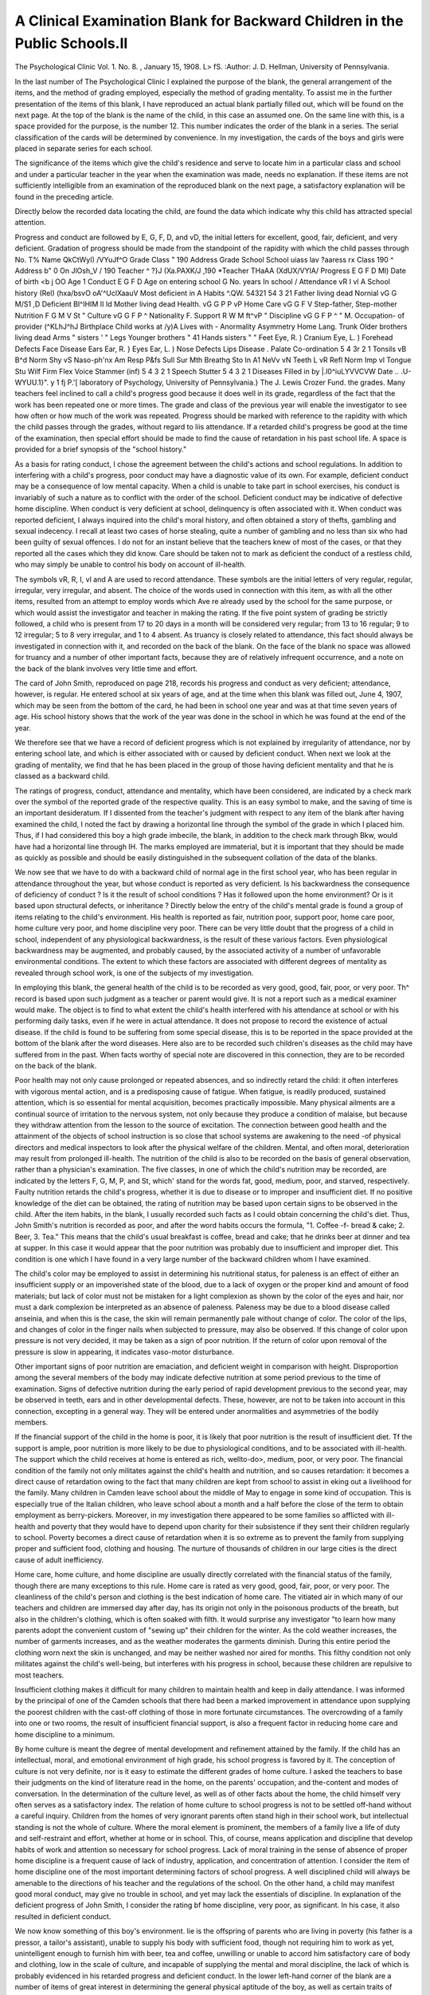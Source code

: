 A Clinical Examination Blank for Backward Children in the Public Schools.II
===========================================================================

The Psychological Clinic
Vol. 1. No. 8. , January 15, 1908.
L> fS.
:Author:  J. D. Hellman,
University of Pennsylvania.

In the last number of The Psychological Clinic I explained the purpose of the blank, the general arrangement of the
items, and the method of grading employed, especially the method
of grading mentality. To assist me in the further presentation
of the items of this blank, I have reproduced an actual blank
partially filled out, which will be found on the next page.
At the top of the blank is the name of the child, in this case
an assumed one. On the same line with this, is a space provided
for the purpose, is the number 12. This number indicates the
order of the blank in a series. The serial classification of the
cards will be determined by convenience. In my investigation,
the cards of the boys and girls were placed in separate series for
each school.

The significance of the items which give the child's residence
and serve to locate him in a particular class and school and under
a particular teacher in the year when the examination was made,
needs no explanation. If these items are not sufficiently intelligible from an examination of the reproduced blank on the next
page, a satisfactory explanation will be found in the preceding
article.

Directly below the recorded data locating the child, are
found the data which indicate why this child has attracted special
attention.

Progress and conduct are followed by E, G, F, D, and vD,
the initial letters for excellent, good, fair, deficient, and very
deficient. Gradation of progress should be made from the
standpoint of the rapidity with which the child passes through
No. T% Name QkCtWyI) /VYuJf^O
Grade Class " 190 Address
Grade
School
School
uiass lav ?aaress rx
\ Class 190 ^ Address b" 0 On \ JlOsh_V
/ 190 Teacher ^
?\}J (Xa.PAXK/J ,190 *\ Teacher THaAA (XdUX/VYlA/
Progress E G F D Ml) Date of birth <b j OO Age 1
Conduct E G F D Age on entering school G No. years In school /
Attendance vR I vl A School history (Rel) (hxa/bsvO oA'^UclXaauV
Most deficient in A
Habits ^.QW.
54321 54 3 21
Father living dead Nornial vG G M/S1 ,D Deficient Bl^IHIM II Id
Mother living dead Health. vG G P P vP Home Care vG G F V
Step-father, Step-mother Nutrition F G M V St " Culture vG G F P ^
Nationality F. Support R W M ft^vP " Discipline vG G F P ^
" M. Occupation- of provider (^KLhJ^hJ
Birthplace Child works at /y)A
Lives with - Anormality Asymmetry
Home Lang. Trunk
Older brothers living dead Arms
" sisters ' " Legs
Younger brothers " 41 Hands
sisters " " Feet
Eye, R. ) Cranium
Eye, L. ) Forehead
Defects Face
Disease Ears
Ear, R. } Eyes
Ear, L. ) Nose
Defects Lips
Disease . Palate
Co-ordination 5 4 3r 2 1 Tonsils
vB B^d Norm Shy vS Naso-ph'nx
Am Resp P&fs Sull Sur Mth Breathg
Sto In A1 NeVv vN Teeth
\L
vR Refl Norm Imp vl Tongue
Stu Wilf Firm Flex Voice
Stammer (inf) 5 4 3 2 1 Speech
Stutter 5 4 3 2 1 Diseases
Filled in by |.l0^iuLYVVCVW Date .. .U-WYUU.1}". y 1 fj P.'[
laboratory of Psychology, University of Pennsylvania.}
The J. Lewis Crozer Fund.
the grades. Many teachers feel inclined to call a child's progress
good because it does well in its grade, regardless of the fact that
the work has been repeated one or more times. The grade and class
of the previous year will enable the investigator to see how often
or how much of the work was repeated. Progress should be
marked with reference to the rapidity with which the child passes
through the grades, without regard to liis attendance.
If a retarded child's progress be good at the time of the examination, then special effort should be made to find the cause
of retardation in his past school life. A space is provided for a
brief synopsis of the "school history."

As a basis for rating conduct, I chose the agreement between
the child's actions and school regulations. In addition to interfering with a child's progress, poor conduct may have a diagnostic
value of its own. For example, deficient conduct may be a consequence of low mental capacity. When a child is unable to take
part in school exercises, his conduct is invariably of such a nature
as to conflict with the order of the school. Deficient conduct may
be indicative of defective home discipline. When conduct is very
deficient at school, delinquency is often associated with it. When
conduct was reported deficient, I always inquired into the child's
moral history, and often obtained a story of thefts, gambling and
sexual indecency. I recall at least two cases of horse stealing,
quite a number of gambling and no less than six who had been
guilty of sexual offences. I do not for an instant believe that the
teachers knew of most of the cases, or that they reported all the
cases which they did know. Care should be taken not to mark as
deficient the conduct of a restless child, who may simply be unable
to control his body on account of ill-health.

The symbols vR, R, I, vl and A are used to record attendance. These symbols are the initial letters of very regular,
regular, irregular, very irregular, and absent. The choice of the
words used in connection with this item, as with all the other
items, resulted from an attempt to employ words which Ave re
already used by the school for the same purpose, or which would
assist the investigator and teacher in making the rating. If the
five point system of grading be strictly followed, a child who is
present from 17 to 20 days in a month will be considered very
regular; from 13 to 16 regular; 9 to 12 irregular; 5 to 8 very
irregular, and 1 to 4 absent. As truancy is closely related to
attendance, this fact should always be investigated in connection
with it, and recorded on the back of the blank. On the face of
the blank no space was allowed for truancy and a number of
other important facts, because they are of relatively infrequent
occurrence, and a note on the back of the blank involves very
little time and effort.

The card of John Smith, reproduced on page 218, records
his progress and conduct as very deficient; attendance, however,
is regular. He entered school at six years of age, and at the time
when this blank was filled out, June 4, 1907, which may be seen
from the bottom of the card, he had been in school one year and
was at that time seven years of age. His school history shows
that the work of the year was done in the school in which he was
found at the end of the year.

We therefore see that we have a record of deficient progress
which is not explained by irregularity of attendance, nor by
entering school late, and which is either associated with or caused
by deficient conduct. When next we look at the grading of
mentality, we find that he has been placed in the group of those
having deficient mentality and that he is classed as a backward
child.

The ratings of progress, conduct, attendance and mentality,
which have been considered, are indicated by a check mark over
the symbol of the reported grade of the respective quality. This
is an easy symbol to make, and the saving of time is an important
desideratum. If I dissented from the teacher's judgment with
respect to any item of the blank after having examined the child,
I noted the fact by drawing a horizontal line through the symbol
of the grade in which I placed him. Thus, if I had considered
this boy a high grade imbecile, the blank, in addition to the
check mark through Bkw, would have had a horizontal line
through IH. The marks employed are immaterial, but it is important that they should be made as quickly as possible and should
be easily distinguished in the subsequent collation of the data of
the blanks.

We now see that we have to do with a backward child of
normal age in the first school year, who has been regular in attendance throughout the year, but whose conduct is reported as
very deficient. Is his backwardness the consequence of deficiency
of conduct ? Is it the result of school conditions ? Has it followed upon the home environment? Or is it based upon structural defects, or inheritance ?
Directly below the entry of the child's mental grade is found
a group of items relating to the child's environment. His health
is reported as fair, nutrition poor, support poor, home care poor,
home culture very poor, and home discipline very poor. There
can be very little doubt that the progress of a child in school,
independent of any physiological backwardness, is the result of
these various factors. Even physiological backwardness may be
augmented, and probably caused, by the associated activity of a
number of unfavorable environmental conditions. The extent to
which these factors are associated with different degrees of mentality as revealed through school work, is one of the subjects of
my investigation.

In employing this blank, the general health of the child is
to be recorded as very good, good, fair, poor, or very poor. Th^
record is based upon such judgment as a teacher or parent would
give. It is not a report such as a medical examiner would make.
The object is to find to what extent the child's health interfered
with his attendance at school or with his performing daily tasks,
even if he were in actual attendance. It does not propose to
record the existence of actual disease. If the child is found to be
suffering from some special disease, this is to be reported in the
space provided at the bottom of the blank after the word diseases.
Here also are to be recorded such children's diseases as the child
may have suffered from in the past. When facts worthy of
special note are discovered in this connection, they are to be
recorded on the back of the blank.

Poor health may not only cause prolonged or repeated
absences, and so indirectly retard the child: it often interferes
with vigorous mental action, and is a predisposing cause of
fatigue. When fatigue, is readily produced, sustained attention,
which is so essential for mental acquisition, becomes practically
impossible. Many physical ailments are a continual source of
irritation to the nervous system, not only because they produce a
condition of malaise, but because they withdraw attention from
the lesson to the source of excitation. The connection between
good health and the attainment of the objects of school instruction is so close that school systems are awakening to the need -of
physical directors and medical inspectors to look after the physical welfare of the children. Mental, and often moral, deterioration may result from prolonged ill-health.
The nutrition of the child is also to be recorded on the basis
of general observation, rather than a physician's examination.
The five classes, in one of which the child's nutrition may be
recorded, are indicated by the letters F, G, M, P, and St, which'
stand for the words fat, good, medium, poor, and starved, respectively. Faulty nutrition retards the child's progress, whether it
is due to disease or to improper and insufficient diet. If no positive knowledge of the diet can be obtained, the rating of nutrition
may be based upon certain signs to be observed in the child.
After the item habits, in the blank, I usually recorded such facts
as I could obtain concerning the child's diet. Thus, John Smith's
nutrition is recorded as poor, and after the word habits occurs
the formula, "1. Coffee -f- bread & cake; 2. Beer, 3. Tea." This
means that the child's usual breakfast is coffee, bread and cake;
that he drinks beer at dinner and tea at supper. In this case
it would appear that the poor nutrition was probably due to
insufficient and improper diet. This condition is one which I
have found in a very large number of the backward children
whom I have examined.

The child's color may be employed to assist in determining
his nutritional status, for paleness is an effect of either an insufficient supply or an impoverished state of the blood, due to a lack
of oxygen or the proper kind and amount of food materials; but
lack of color must not be mistaken for a light complexion as
shown by the color of the eyes and hair, nor must a dark complexion be interpreted as an absence of paleness.
Paleness may be due to a blood disease called anseinia, and
when this is the case, the skin will remain permanently pale without change of color. The color of the lips, and changes of color
in the finger nails when subjected to pressure, may also be
observed. If this change of color upon pressure is not very
decided, it may be taken as a sign of poor nutrition. If the
return of color upon removal of the pressure is slow in appearing,
it indicates vaso-motor disturbance.

Other important signs of poor nutrition are emaciation, and
deficient weight in comparison with height. Disproportion among
the several members of the body may indicate defective nutrition
at some period previous to the time of examination. Signs of
defective nutrition during the early period of rapid development
previous to the second year, may be observed in teeth, ears and in
other developmental defects. These, however, are not to be taken
into account in this connection, excepting in a general way. They
will be entered under anormalities and asymmetries of the bodily
members.

If the financial support of the child in the home is poor, it is
likely that poor nutrition is the result of insufficient diet. Tf
the support is ample, poor nutrition is more likely to be due to
physiological conditions, and to be associated with ill-health. The
support which the child receives at home is entered as rich, wellto-do>, medium, poor, or very poor. The financial condition of
the family not only militates against the child's health and nutrition, and so causes retardation: it becomes a direct cause of
retardation owing to the fact that many children are kept from
school to assist in eking out a livelihood for the family. Many
children in Camden leave school about the middle of May to
engage in some kind of occupation. This is especially true of the
Italian children, who leave school about a month and a half before
the close of the term to obtain employment as berry-pickers.
Moreover, in my investigation there appeared to be some families
so afflicted with ill-health and poverty that they would have to
depend upon charity for their subsistence if they sent their children regularly to school. Poverty becomes a direct cause of
retardation when it is so extreme as to prevent the family from
supplying proper and sufficient food, clothing and housing. The
nurture of thousands of children in our large cities is the direct
cause of adult inefficiency.

Home care, home culture, and home discipline are usually
directly correlated with the financial status of the family, though
there are many exceptions to this rule. Home care is rated as
very good, good, fair, poor, or very poor. The cleanliness of the
child's person and clothing is the best indication of home care.
The vitiated air in which many of our teachers and children are
immersed day after day, has its origin not only in the poisonous
products of the breath, but also in the children's clothing, which
is often soaked with filth. It would surprise any investigator "to
learn how many parents adopt the convenient custom of "sewing
up" their children for the winter. As the cold weather increases,
the number of garments increases, and as the weather moderates
the garments diminish. During this entire period the clothing
worn next the skin is unchanged, and may be neither washed nor
aired for months. This filthy condition not only militates against
the child's well-being, but interferes with his progress in school,
because these children are repulsive to most teachers.

Insufficient clothing makes it difficult for many children to
maintain health and keep in daily attendance. I was informed
by the principal of one of the Camden schools that there had been
a marked improvement in attendance upon supplying the poorest
children with the cast-off clothing of those in more fortunate circumstances.
The overcrowding of a family into one or two rooms,
the result of insufficient financial support, is also a frequent
factor in reducing home care and home discipline to a minimum.

By home culture is meant the degree of mental development
and refinement attained by the family. If the child has an intellectual, moral, and emotional environment of high grade, his
school progress is favored by it. The conception of culture is
not very definite, nor is it easy to estimate the different grades
of home culture. I asked the teachers to base their judgments
on the kind of literature read in the home, on the parents' occupation, and the-content and modes of conversation. In the determination of the culture level, as well as of other facts about the
home, the child himself very often serves as a satisfactory index.
The relation of home culture to school progress is not to be
settled off-hand without a careful inquiry. Children from the
homes of very ignorant parents often stand high in their school
work, but intellectual standing is not the whole of culture. Where
the moral element is prominent, the members of a family live a
life of duty and self-restraint and effort, whether at home or in
school. This, of course, means application and discipline that
develop habits of work and attention so necessary for school progress. Lack of moral training in the sense of absence of proper
home discipline is a frequent cause of lack of industry, application, and concentration of attention. I consider the item of home
discipline one of the most important determining factors of school
progress. A well disciplined child will always be amenable to
the directions of his teacher and the regulations of the school. On
the other hand, a child may manifest good moral conduct, may
give no trouble in school, and yet may lack the essentials of discipline. In explanation of the deficient progress of John Smith,
I consider the rating bf home discipline, very poor, as significant.
In his case, it also resulted in deficient conduct.

We now know something of this boy's environment. lie is
the offspring of parents who are living in poverty (his father is a
pressor, a tailor's assistant), unable to supply his body with
sufficient food, though not requiring him to work as yet, unintelligent enough to furnish him with beer, tea and coffee, unwilling or unable to accord him satisfactory care of body and
clothing, low in the scale of culture, and incapable of supplying
the mental and moral discipline, the lack of which is probably
evidenced in his retarded progress and deficient conduct.
In the lower left-hand corner of the blank are a number of
items of great interest in determining the general physical aptitude of the boy, as well as certain traits of character which stand
in close correlation to the manifestation of intelligence. Does
the boy show good motorial co-ordination? The check mark
stands over the number 3, which gives his co-ordination a rating
of medium. We learn little from this that throws light on the
association of motor with intellectual deficiency, but from a large
number of cases we may see whether boys deficient in intelligence
more often manifest good co-ordination, poor co-ordination, or
medium.

It is impossible to give in this place an extended discussion
of the factor- of co-ordination. A few words in regard to it will
have to suffice. Co-ordination may be defined as the ability to
accomplish by means of muscular contractions and with the least
possible expenditure of energy, a definite purpose or assigned
task. It means more than the simultaneous or successive synergy
of two or more muscles or groups of muscles. It requires a delicate adjustment of the muscular innervation necessary to move
a member of the body at a given rate through a given distance.
There is reason to believe that control of this muscular innervation is dependent upon the will, and that volitional activity is
closely associated with mentality.

Several criteria may be employed to pass judgment upon the
degree of co-ordination. One is the accuracy with which the task
is accomplished. Thus, if a child be asked to move his arm a
given distance in a given direction, his co-ordination may be regarded as good if his movement corresponds very exactly to the
one required. Judgment of the degree of co-ordination may also
be based upon the facility displayed in the accomplishment of
an assigned task. In my investigation I employed the following
method to rate co-ordination: I threw a number of pegs, about
two inches long and one-eighth of an inch in diameter, upon the
table and asked the child to pick them up as rapidly as possible,
using for the purpose but one hand and holding the pegs in the
same hand while he continued to pick them up.

Below the word co-ordination are five groups of symbols and
words descriptive of mental and emotional character. Their appearance on the blank was to some extent in the nature of an
after-thought. It was not my purpose to determine whether the
child was shy or bold, amiable or sullen, stolid or nervous, reflective or impulsive, stubborn or vacillating in will; but it became
apparent that shy children are often misjudged. They are apt
to be under-rated in intelligence and bold children over-rated. Shy
and timid children will not do so well in their recitations as the
bold and forward. Some children approximating the condition of
moral imbecility are extremely forward and bold, and give the
appearance of great intelligence, and are therefore apt to be rated
high. Teachers are apt to underestimate the capacities of a
sullen or surly child, and give too favorable a rating to an amiable
one. The child whose thought is characterized by reflection is
oftentimes under-rated in comparison with the impulsive child.
Moreover, many of these characters have a diagnostic value. Shyness is often associated with deafness, for the semi-deaf child
often knows that something is required of him, the exact nature
of which he is unable to comprehend. Sullenness is associated
with adenoids, as is also stolidity. Nervousness and impulsiveness and vacillating will are symptomatic of impoverished nervous
systems. It is also true that these characters exercise a facilitating or retarding effect upon school progress and general mental
development. The shy child is not likely to get so much out of
the school work as the bold child. The amiable child receives
more attention from its teacher than the sullen or surly child.
The child who is alert in mentality is more apt to profit by the
school environment than one who is stolid or nervous. The child
whose will is firm, will do better work than one whose vacillating
will produces want of application, or one in whom wilfulness or
stubbornness awakens antagonism and negativism.

The choice of words with which to describe mental and
emotional character is not an easy one. The words that have
been selected for this purpose were chosen after careful consideration. It is possible that different words may recommend themselves to others as being more suitable. The words selected were
picked out primarily because they were thought to give an adequate description of a mental character, that is, for the purpose
of providing an exact psychological designation, but also to furnish terms familiar to the everyday judgment of the teacher. The
terms describe the following five traits of character:?

(1) Social reaction:?boldness or shyness.
(2) Feeling and its expression:?amiability, responsiveness,
sullenness or surliness.
(3) General mental and physical activity:?stolidity, inertness, alertness, or nervousness.
(4) Intellectual character:?reflectivity or impulsiveness.
(5) Will or volitional character:?stubbornness, wilfulness,
firmness, flexibility, or vacillation.

I give below various words tliat may be employed to describe
each of the five groups used in connection with each of these five
traits of character. The one which is employed upon the blank
stands at the top in each case, printed in italics.
Social reaction:

very bold bold normal shy very shy
insolent courageous indifferent reserved afraid
impudent forward unconcerned coy cowardly
impertinent pert timid
saucy bashful
diffident
Expression of feeling:

amiable responsive passive sullen surly
sweet impressionable indifferent sulky rude
genial sympathetic apathetic cross gruff
gentle phlegmatic peevish
morose
General activity:

stolid inert alert nervous very nervous
apathetic inactive active eager excitable
impassive sluggish bright restless
wooden
Intellectual character:

very reflective reflective Normal impulsive very impulsive
meditative thoughtful indifferent thoughtless rash
cautious
Will:

stubborn wilful firm flexible vacillating
intractable determined normal submissive wavering
obstinate headstrong yielding unstable
obdurate refractory pliant
unyielding
It will be seen from the above that the child's social reactions
are distinguished as presenting opposite characters of boldness
and shyness. Children who present neither character in marked
degree are called normal. Perhaps it would have been better to
describe them as indifferent. Children with an excess of either
character are described as very bold, or as very shy.
Feeling, or more accurately the expression of feeling in the
child's reaction to the teacher and other persons of his environment, is characterized as amiable, responsive, passive, sullen, or
surly. for which the symbols Am, Pesp, Pass, Sull, and Sur are
employed in the blank. The amiable child is characterized by a
sweetness of disposition which is bound to make friends. Thus,
amiability wins a teacher's regard and leads to efficient effort on
her part, but amiability in some cases leads to an excess of feeling
which is detrimental to the best intellectual work. The child who
is classed as amiable possesses a character which is therefore of.
doubtful value for school progress. On the other hand, the child
who is characterized as responsive is easy to work with, sympathetic, and is the most favorably situated child so far as feeling
is concerned. The sullen child scowls and pouts, showing ill
temper in facial expression but remaining silent. The surly child
is more active in the expression of his ill humor, using voice and
bodily action to demonstrate its presence. These children are
difficult to treat in large classes. Their feelings, unless they are
won over by a skilful and good-tempered teacher, are a serious
bar to mental progress. The child who is indifferent in the expression of a state of feeling, and in his reaction to the (teacher,
is characterized on the blank as passive. Passivity may give free
play to intellectual effort, and the passive child may furnish a
more favorable soil for the teacher's efforts than the excessively
amiable child, but feeling is a great stimulus to effort and it is
probable that in most cases passivity is a relatively unfavorable
soil.

A child's activity, whether of mind or body, may be such that
we may characterize him as alert. When present in excess it
becomes nervousness. At the opposite extreme is stolidity. For
an intermediate grade between the stolid and the alert child, the
blank employs the term inert, or inactive? The five grades are
therefore stolid, inert, alert, nervous, and very nervous, represented respectively by the symbols Sto, In, Al, jSTerv, and vN\
With respect to intellectual activity, all children may be
divided into three classes,?the sensory or reflective, the motor or
impulsive, and those who are neither. The latter group the blank
designates as normal, though probably the term indifferent or
mixed is to be preferred. The impulsive type is distinguished
by the rapidity with which it responds to a question or other
mental stimulus. This type of child does not stop to think. As
soon as an appeal is made to it, there is an immediate response,
which is frequently ridiculous on account of immature thought.
The reflective type is characterized by relatively slow but intelligent responses. The blank subdivides the reflective and impulsive
groups into two sub-groups, in which each quality appears in
either a moderate or excessive degree. The blank, therefore, disA CLINICAL EXAMINATION BLANK. 229
tinguislies children as very reflective, reflective, normal, impulsive,
and very impulsive. The symbols for these words are vR, Refl,
Norm, Imp, and vl.

For the classification of the will the blank distinguishes the
stubborn, wilful, firm, flexible, and vacillating, using for the purpose the symbols Stu, Wilf, Firm, Flex, and Vac. These terms are
self-explanatory. There may be some confusion, however, of
stubbornness with sullenness and surliness. It is true that a
defect of will is often associated with a defect of feeling, but I
have examined many cases that did not show any ill humor, who
yet simply refused to obey all commands.

One other character is of sufficiently general significance to
be treated in connection with the items that form the subject of
this second article. The most superficial examination of a child
will bring from him some utterance. In voice and speech, the
examiner or teacher may quickly infer the presence of physical or mental defects. On the physical side the utterance of a
single word in answer to a question may awaken the suspicion
of naso-pliaryngeal obstruction. The treatment of purely physical defects belongs to my next article. In this place, I wish to
consider defects of articulation, which are also active factors in
causing retardation. Children with defective speech receive low
grades in reading, and their intelligence is usually underestimated by the teacher, who attributes much of the speech defect to
a lack of knowledge. These defects hinder progress in still
another way. Such children are frequently ridiculed by their
schoolmates on account of their impediments of speech. In this
way they learn to dislike school, lose interest in their work, and
become absentees. But more important than this is the effect of
defective modes of articulation and phrasing upon written lano-uage. Some children with an infantile stammer write school
compositions which mirror with great fidelity their habits of oral
speech.

Defects of articulation are frequently associated with defective hearing, for a child who is unable to hear words distinctly
will be unable to reproduce them properly. Observation has also
shown that defects of articulation cause defective hearing of language. Children that appear to be deaf to words, improve when
their defects of articulation are cured.

The words stammer, and stutter, are loosely employed by
English writers to designate nearly every defect of speech. A
definite meaning should be attached to each. In this blank the
word stammer is employed to cover any defect of articulation,
as, for example, the inability to produce certain sounds, Gr the
substitution of one sound for another like th for s in lisping. A
stammer may indicate defective organs of articulation, like a
cleft palate, displaced teeth, or a partial paralysis of the tongue.
A stammer, however, may simply be the persistence of an infantile speech habit, "baby talk." This retardation in speech
may be due to an undeveloped mind, or may be the result
of adenoids or other obstruction in the resonance cavity, which
may or may not have been removed. If the stammer is an
infantile stammer, a check mark is made over the symbol inf.
The degree of the stammer is indicated by a check mark over one
of the five numbers appearing to the right of the word stammer.
A stutter is characterized by a series of spasmodic hesitations and the frequent repetition of some of the spoken elements.
This defect may be acquired by imitation. It may be the result
of nervousness, or it may be due to an inability to co-ordinato
the movements of breathing with those which control the articulation. Stuttering does not seem to have the same causal relationship to intellectual retardation as does stammering. The
blank provides, as with other items, five grades for an estimation
of the degree of stuttering.

From the record card on page 218, a blank partially filled
in, we ascertain the following facts about the boy John Smith,
which cause him to stand out as a distinct personality. Tie is
seven years of age, has been one year at school, where he attended
regularly, but where his conduct and progress were both very
deficient. He is classified as a backward case, subnormal in intelligence. His co-ordination is only medium. He is bold in his
association with his teachers, passive or indifferent in feeling
towards them. He shows signs of nervousness. Ho is neither
reflective nor impulsive, and is vacillating in will. We-have also
learned that while his health is fair, his nutrition is poor, and
that he is trying to do his school work on a breakfast of coffee,
bread and cake; that he also drinks beer and tea. This insufficient
and improper diet, which probably is responsible in largo measure
for his nervousness, his vacillating will, and his deficient conduct
and progress in school, is itself the result of the poverty of his
parents, which enables them to give him but poor support, in a
home that is characterized as of very inferior culture, providing
very deficient mental and moral discipline, and inadequate care
of his person and clothing.
[To be concluded.]
